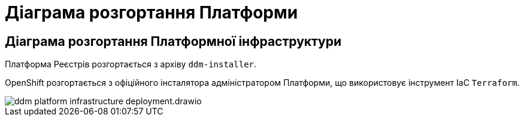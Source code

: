 = Діаграма розгортання Платформи

== Діаграма розгортання Платформної інфраструктури

Платформа Реєстрів розгортається з архіву `ddm-installer`.

OpenShift розгортається з офіційного інсталятора адміністратором Платформи, що використовує інструмент IaC `Terraform`.

image::architecture/ddm-platform-infrastructure-deployment.drawio.svg[]
